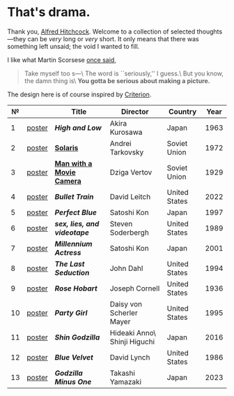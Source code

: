 #+options: exclude-html-head:property="theme-color"
#+html_head: <meta name="theme-color" property="theme-color" content="#ffffff">
#+html_head: <link rel="stylesheet" type="text/css" href="drama.css">
#+html_head: <script async src="drama.js"></script>
#+options: tomb:nil
* That's drama.

Thank you, [[https://youtu.be/HTcK0O1qdAc][Alfred Hitchcock]]. Welcome to a collection of selected thoughts---they
can be /very/ long or /very/ short. It only means that there was something left
unsaid; the void I wanted to fill.

I like what Martin Scorsese [[https://youtu.be/VkorEW_eIXg][once said]],

#+begin_quote
Take myself too s---\
The word is ``seriously,'' I guess.\
But you know, the damn thing is\
*You gotta be serious about making a picture.*
#+end_quote

The design here is of course inspired by [[https://www.criterion.com/shop/browse/list?sort=spine_number][Criterion]].

|  № |        | Title                      | Director                     | Country       | Year |
|----+--------+----------------------------+------------------------------+---------------+------|
|  1 | [[file:high-and-low/poster.jpg][poster]] | [[high-and-low][*High and Low*]]             | Akira Kurosawa               | Japan         | 1963 |
|  2 | [[file:solaris/poster.jpg][poster]] | [[https://sandyuraz.com/blogs/solaris/][*Solaris*]]                  | Andrei Tarkovsky             | Soviet Union  | 1972 |
|  3 | [[file:man-with-a-movie-camera/poster.jpg][poster]] | [[https://sandyuraz.com/blogs/cameraman/][*Man with a Movie Camera*]]  | Dziga Vertov                 | Soviet Union  | 1929 |
|  4 | [[file:bullet-train/poster.jpg][poster]] | [[bullet-train][*Bullet Train*]]             | David Leitch                 | United States | 2022 |
|  5 | [[file:perfect-blue/poster.jpg][poster]] | [[perfect-blue][*Perfect Blue*]]             | Satoshi Kon                  | Japan         | 1997 |
|  6 | [[file:sex-lies-videotape/poster.jpg][poster]] | [[sex-lies-videotape][*sex, lies, and videotape*]] | Steven Soderbergh            | United States | 1989 |
|  7 | [[file:millennium-actress/poster.jpg][poster]] | [[millennium-actress][*Millennium Actress*]]       | Satoshi Kon                  | Japan         | 2001 |
|  8 | [[file:the-last-seduction/poster.jpg][poster]] | [[the-last-seduction][*The Last Seduction*]]       | John Dahl                    | United States | 1994 |
|  9 | [[file:rose-hobart/poster.jpg][poster]] | [[rose-hobart][*Rose Hobart*]]              | Joseph Cornell               | United States | 1936 |
| 10 | [[file:party-girl/poster.jpg][poster]] | [[party-girl][*Party Girl*]]               | Daisy von Scherler Mayer     | United States | 1995 |
| 11 | [[file:shin-godzilla/poster.jpg][poster]] | [[shin-godzilla][*Shin Godzilla*]]            | Hideaki Anno\ Shinji Higuchi | Japan         | 2016 |
| 12 | [[file:blue-velvet/poster.jpg][poster]] | [[blue-velvet][*Blue Velvet*]]              | David Lynch                  | United States | 1986 |
| 13 | [[file:godzilla-minus-one/poster.jpg][poster]] | [[godzilla-minus-one][*Godzilla Minus One*]]       | Takashi Yamazaki             | Japan         | 2023 |
